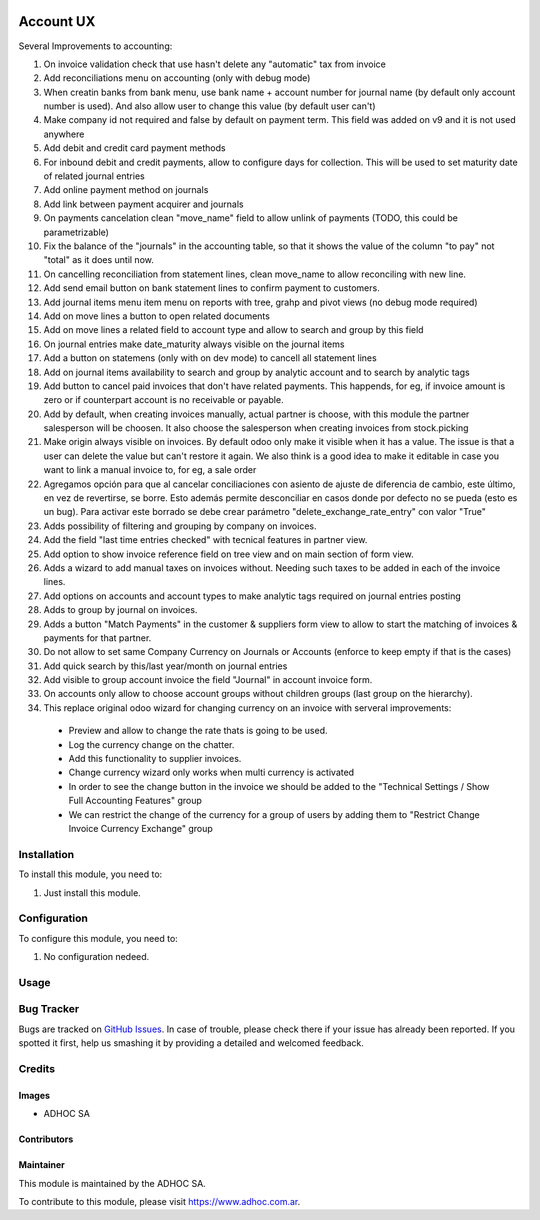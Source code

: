 .. |company| replace:: ADHOC SA

.. |company_logo| image:: https://raw.githubusercontent.com/ingadhoc/maintainer-tools/master/resources/adhoc-logo.png
   :alt: ADHOC SA
   :target: https://www.adhoc.com.ar

.. |icon| image:: https://raw.githubusercontent.com/ingadhoc/maintainer-tools/master/resources/adhoc-icon.png

.. image:: https://img.shields.io/badge/license-AGPL--3-blue.png
   :target: https://www.gnu.org/licenses/agpl
   :alt: License: AGPL-3

==========
Account UX
==========

Several Improvements to accounting:

#. On invoice validation check that use hasn't delete any "automatic" tax from invoice
#. Add reconciliations menu on accounting (only with debug mode)
#. When creatin banks from bank menu, use bank name + account number for journal name (by default only account number is used). And also allow user to change this value (by default user can't)
#. Make company id not required and false by default on payment term. This field was added on v9 and it is not used anywhere
#. Add debit and credit card payment methods
#. For inbound debit and credit payments, allow to configure days for collection. This will be used to set maturity date of related journal entries
#. Add online payment method on journals
#. Add link between payment acquirer and journals
#. On payments cancelation clean "move_name" field to allow unlink of payments (TODO, this could be parametrizable)
#. Fix the balance of the "journals" in the accounting table, so that it shows the value of the column "to pay" not "total" as it does until now.
#. On cancelling reconciliation from statement lines, clean move_name to allow reconciling with new line.
#. Add send email button on bank statement lines to confirm payment to customers.
#. Add journal items menu item menu on reports with tree, grahp and pivot views (no debug mode required)
#. Add on move lines a button to open related documents
#. Add on move lines a related field to account type and allow to search and group by this field
#. On journal entries make date_maturity always visible on the journal items
#. Add a button on statemens (only with on dev mode) to cancell all statement lines
#. Add on journal items availability to search and group by analytic account and to search by analytic tags
#. Add button to cancel paid invoices that don't have related payments. This happends, for eg, if invoice amount is zero or if counterpart account is no receivable or payable.
#. Add by default, when creating invoices manually, actual partner is choose, with this module the partner salesperson will be choosen. It also choose the salesperson when creating invoices from stock.picking
#. Make origin always visible on invoices. By default odoo only make it visible when it has a value. The issue is that a user can delete the value but can't restore it again. We also think is a good idea to make it editable in case you want to link a manual invoice to, for eg, a sale order
#. Agregamos opción para que al cancelar conciliaciones con asiento de ajuste de diferencia de cambio, este último, en vez de revertirse, se borre. Esto además permite desconciliar en casos donde por defecto no se pueda (esto es un bug). Para activar este borrado se debe crear parámetro "delete_exchange_rate_entry" con valor "True"
#. Adds possibility of filtering and grouping by company on invoices.
#. Add the field "last time entries checked" with tecnical features in partner view.
#. Add option to show invoice reference field on tree view and on main section of form view.
#. Adds a wizard to add manual taxes on invoices without. Needing such taxes to be added in each of the invoice lines.
#. Add options on accounts and account types to make analytic tags required on journal entries posting
#. Adds to group by journal on invoices.
#. Adds a button "Match Payments" in the customer & suppliers form view to allow to start the matching of invoices & payments for that partner.
#. Do not allow to set same Company Currency on Journals or Accounts (enforce to keep empty if that is the cases)
#. Add quick search by this/last year/month on journal entries
#. Add visible to group account invoice the field "Journal" in account invoice form.
#. On accounts only allow to choose account groups without children groups (last group on the hierarchy).
#. This replace original odoo wizard for changing currency on an invoice with serveral improvements:

  * Preview and allow to change the rate thats is going to be used.
  * Log the currency change on the chatter.
  * Add this functionality to supplier invoices.
  * Change currency wizard only works when multi currency is activated
  * In order to see the change button in the invoice we should be added to the "Technical Settings / Show Full Accounting Features" group
  * We can restrict the change of the currency for a group of users by adding them to "Restrict Change Invoice Currency Exchange" group



Installation
============

To install this module, you need to:

#. Just install this module.

Configuration
=============

To configure this module, you need to:

#. No configuration nedeed.

Usage
=====

.. image:: https://odoo-community.org/website/image/ir.attachment/5784_f2813bd/datas
   :alt: Try me on Runbot
   :target: http://runbot.adhoc.com.ar/

Bug Tracker
===========

Bugs are tracked on `GitHub Issues
<https://github.com/ingadhoc/account-financial-tools/issues>`_. In case of trouble, please
check there if your issue has already been reported. If you spotted it first,
help us smashing it by providing a detailed and welcomed feedback.

Credits
=======

Images
------

* |company| |icon|

Contributors
------------

Maintainer
----------

|company_logo|

This module is maintained by the |company|.

To contribute to this module, please visit https://www.adhoc.com.ar.
